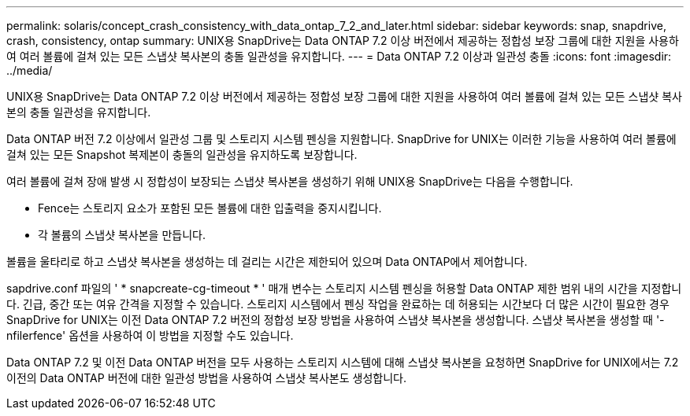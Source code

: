 ---
permalink: solaris/concept_crash_consistency_with_data_ontap_7_2_and_later.html 
sidebar: sidebar 
keywords: snap, snapdrive, crash, consistency, ontap 
summary: UNIX용 SnapDrive는 Data ONTAP 7.2 이상 버전에서 제공하는 정합성 보장 그룹에 대한 지원을 사용하여 여러 볼륨에 걸쳐 있는 모든 스냅샷 복사본의 충돌 일관성을 유지합니다. 
---
= Data ONTAP 7.2 이상과 일관성 충돌
:icons: font
:imagesdir: ../media/


[role="lead"]
UNIX용 SnapDrive는 Data ONTAP 7.2 이상 버전에서 제공하는 정합성 보장 그룹에 대한 지원을 사용하여 여러 볼륨에 걸쳐 있는 모든 스냅샷 복사본의 충돌 일관성을 유지합니다.

Data ONTAP 버전 7.2 이상에서 일관성 그룹 및 스토리지 시스템 펜싱을 지원합니다. SnapDrive for UNIX는 이러한 기능을 사용하여 여러 볼륨에 걸쳐 있는 모든 Snapshot 복제본이 충돌의 일관성을 유지하도록 보장합니다.

여러 볼륨에 걸쳐 장애 발생 시 정합성이 보장되는 스냅샷 복사본을 생성하기 위해 UNIX용 SnapDrive는 다음을 수행합니다.

* Fence는 스토리지 요소가 포함된 모든 볼륨에 대한 입출력을 중지시킵니다.
* 각 볼륨의 스냅샷 복사본을 만듭니다.


볼륨을 울타리로 하고 스냅샷 복사본을 생성하는 데 걸리는 시간은 제한되어 있으며 Data ONTAP에서 제어합니다.

sapdrive.conf 파일의 ' * snapcreate-cg-timeout * ' 매개 변수는 스토리지 시스템 펜싱을 허용할 Data ONTAP 제한 범위 내의 시간을 지정합니다. 긴급, 중간 또는 여유 간격을 지정할 수 있습니다. 스토리지 시스템에서 펜싱 작업을 완료하는 데 허용되는 시간보다 더 많은 시간이 필요한 경우 SnapDrive for UNIX는 이전 Data ONTAP 7.2 버전의 정합성 보장 방법을 사용하여 스냅샷 복사본을 생성합니다. 스냅샷 복사본을 생성할 때 '-nfilerfence' 옵션을 사용하여 이 방법을 지정할 수도 있습니다.

Data ONTAP 7.2 및 이전 Data ONTAP 버전을 모두 사용하는 스토리지 시스템에 대해 스냅샷 복사본을 요청하면 SnapDrive for UNIX에서는 7.2 이전의 Data ONTAP 버전에 대한 일관성 방법을 사용하여 스냅샷 복사본도 생성합니다.

